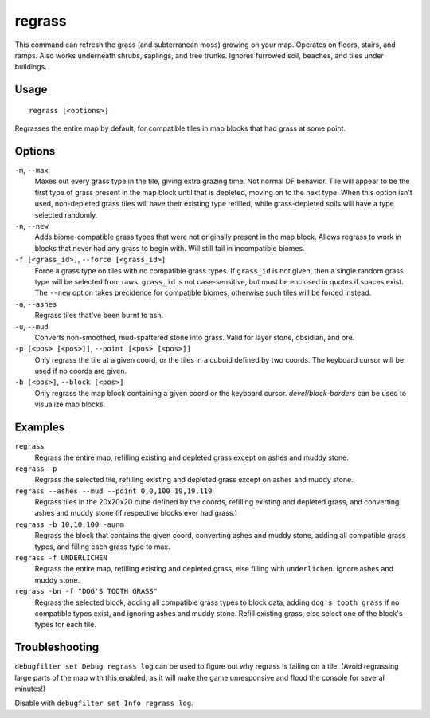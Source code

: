 regrass
=======

.. dfhack-tool::
    :summary: Regrow surface grass and cavern moss.
    :tags: adventure fort armok animals map

This command can refresh the grass (and subterranean moss) growing on your map.
Operates on floors, stairs, and ramps. Also works underneath shrubs, saplings,
and tree trunks. Ignores furrowed soil, beaches, and tiles under buildings.

Usage
-----

::

    regrass [<options>]

Regrasses the entire map by default, for compatible tiles in map blocks that
had grass at some point.

Options
-------

``-m``, ``--max``
    Maxes out every grass type in the tile, giving extra grazing time.
    Not normal DF behavior. Tile will appear to be the first type of grass
    present in the map block until that is depleted, moving on to the next type.
    When this option isn't used, non-depleted grass tiles will have their existing
    type refilled, while grass-depleted soils will have a type selected randomly.
``-n``, ``--new``
    Adds biome-compatible grass types that were not originally present in the
    map block. Allows regrass to work in blocks that never had any grass to
    begin with. Will still fail in incompatible biomes.
``-f [<grass_id>]``, ``--force [<grass_id>]``
    Force a grass type on tiles with no compatible grass types. If ``grass_id``
    is not given, then a single random grass type will be selected from raws.
    ``grass_id`` is not case-sensitive, but must be enclosed in quotes if spaces
    exist. The ``--new`` option takes precidence for compatible biomes, otherwise
    such tiles will be forced instead.
``-a``, ``--ashes``
    Regrass tiles that've been burnt to ash.
``-u``, ``--mud``
    Converts non-smoothed, mud-spattered stone into grass. Valid for layer stone,
    obsidian, and ore.
``-p [<pos> [<pos>]]``, ``--point [<pos> [<pos>]]``
    Only regrass the tile at a given coord, or the tiles in a cuboid defined by
    two coords. The keyboard cursor will be used if no coords are given.
``-b [<pos>]``, ``--block [<pos>]``
    Only regrass the map block containing a given coord or the keyboard cursor.
    `devel/block-borders` can be used to visualize map blocks.

Examples
--------

``regrass``
    Regrass the entire map, refilling existing and depleted grass except on ashes
    and muddy stone.
``regrass -p``
    Regrass the selected tile, refilling existing and depleted grass except on
    ashes and muddy stone.
``regrass --ashes --mud --point 0,0,100 19,19,119``
    Regrass tiles in the 20x20x20 cube defined by the coords, refilling existing
    and depleted grass, and converting ashes and muddy stone (if respective blocks
    ever had grass.)
``regrass -b 10,10,100 -aunm``
    Regrass the block that contains the given coord, converting ashes and muddy
    stone, adding all compatible grass types, and filling each grass type to max.
``regrass -f UNDERLICHEN``
    Regrass the entire map, refilling existing and depleted grass, else filling
    with ``underlichen``. Ignore ashes and muddy stone.
``regrass -bn -f "DOG'S TOOTH GRASS"``
    Regrass the selected block, adding all compatible grass types to block data,
    adding ``dog's tooth grass`` if no compatible types exist, and ignoring ashes
    and muddy stone. Refill existing grass, else select one of the block's types
    for each tile.

Troubleshooting
---------------

``debugfilter set Debug regrass log`` can be used to figure out why regrass
is failing on a tile. (Avoid regrassing large parts of the map with this enabled,
as it will make the game unresponsive and flood the console for several minutes!)

Disable with ``debugfilter set Info regrass log``.
